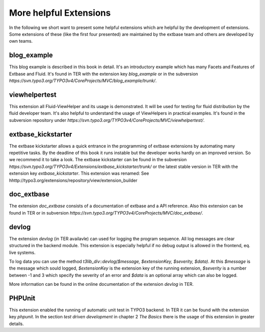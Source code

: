 More helpful Extensions
=======================


In the following we short want to present some helpful extensions which are helpful by the development of extensions. Some extensions of these (like the first four presented) are maintained by the extbase team and others are developed by own teams.

blog_example
-----------------

This blog example is described in this book in detail. It's an introductory example which has many Facets and Features of Extbase and Fluid. It's found in TER with the extension key *blog_example* or in the subversion *https://svn.typo3.org/TYPO3v4/CoreProjects/MVC/blog_example/trunk/*.

viewhelpertest
-----------------

This extension all Fluid-ViewHelper and its usage is demonstrated. It will be used for testing for fluid distribution by the fluid developer team. It's also helpful to understand the usage of ViewHelpers in practical examples. It's found in the subversion repository under *https://svn.typo3.org/TYPO3v4/CoreProjects/MVC/viewhelpertest/*.

extbase_kickstarter
----------------------------------

The extbase kickstarter allows a quick entrance in the programming of extbase extensions by automating many repetitive tasks. By the deadline of this book it runs instable but the developer works hardly on an improved version. So we recommend it to take a look. The extbase kickstarter can be found in the subversion *https://svn.typo3.org/TYPO3v4/Extensions/extbase_kickstarter/trunk/* or the latest stable version in TER with the extension key *extbase_kickstarter*. This extension was renamed: See hhttp://typo3.org/extensions/repository/view/extension_builder

doc_extbase
-----------------

The extension *doc_extbase* consists of a documentation of extbase and a API reference. Also this extension can be found in TER or in subversion *https://svn.typo3.org/TYPO3v4/CoreProjects/MVC/doc_extbase/*.

devlog
-----------------

The extension *devlog* (in TER availavle) can used for logging the program sequence. All log messages are clear structured in the backend module. This extension is especially helpful if no debug output is allowed in the frontend, eq. live systems.

To log data you can use the method *t3lib_div::devlog($message, $extensionKey, $severity, $data)*. At this *$message* is the message which sould logged, *$extensionKey* is the extension key of the running extension, *$severity* is a number between -1 and 3 which specify the severity of an error and *$data* is an optional array which can also be logged.

More information can be found in the online documentation of the extension *devlog* in TER.

PHPUnit
-----------------

This extension enabled the running of automatic unit test in TYPO3 backend. In TER it can be found with the extension key *phpunit*. In the section *test driven development* in chapter 2 *The Basics* there is the usage of this extension in greater details.
